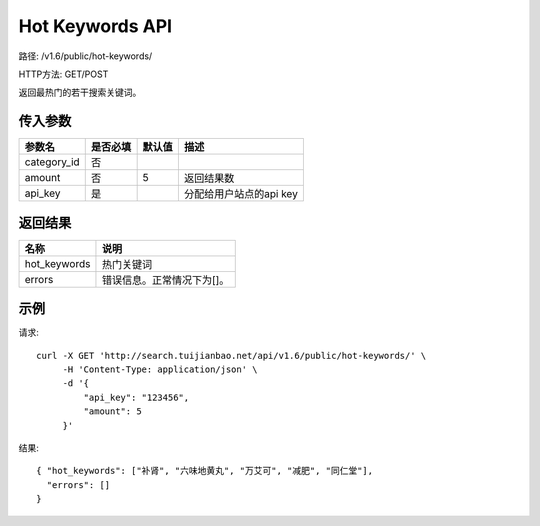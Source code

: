 Hot Keywords API
================

路径: /v1.6/public/hot-keywords/

HTTP方法: GET/POST

返回最热门的若干搜索关键词。

传入参数
---------

=============    ==========  ==========================================================   =============================================
参数名           是否必填    默认值                                                       描述                                         
=============    ==========  ==========================================================   =============================================
category_id      否                                                                       
amount           否          5                                                            返回结果数
api_key          是                                                                       分配给用户站点的api key
=============    ==========  ==========================================================   =============================================


返回结果
--------

==============    ===============================
名称               说明
==============    ===============================
hot_keywords      热门关键词
errors             错误信息。正常情况下为[]。
==============    ===============================

示例
------

请求::

    curl -X GET 'http://search.tuijianbao.net/api/v1.6/public/hot-keywords/' \
         -H 'Content-Type: application/json' \
         -d '{
             "api_key": "123456",
             "amount": 5
         }'

结果::

    { "hot_keywords": ["补肾", "六味地黄丸", "万艾可", "减肥", "同仁堂"],
      "errors": []
    }
